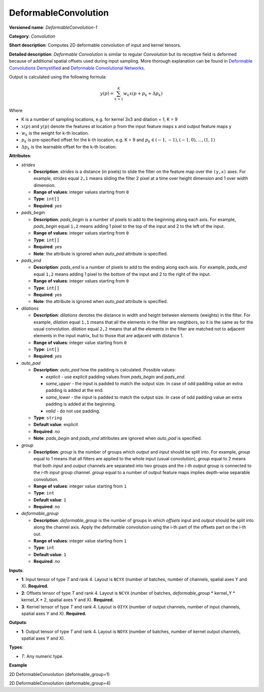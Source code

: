DeformableConvolution
=====================


.. meta::
  :description: Learn about DeformableConvolution-1 - a 2D, deformable, convolution operation, which
                can be performed on input and kernel tensors in OpenVINO.

**Versioned name**: *DeformableConvolution-1*

**Category**: *Convolution*

**Short description**: Computes 2D deformable convolution of input and kernel tensors.

**Detailed description**: *Deformable Convolution* is similar to regular *Convolution* but its receptive field is deformed because of additional spatial offsets used during input sampling. More thorough explanation can be found in `Deformable Convolutions Demystified <https://towardsdatascience.com/deformable-convolutions-demystified-2a77498699e8>`__ and `Deformable Convolutional Networks <https://arxiv.org/abs/1703.06211>`__.

Output is calculated using the following formula:

.. math::

   y(p) = \displaystyle{\sum_{k = 1}^{K}}w_{k}x(p + p_{k} + {\Delta}p_{k})

Where

* K is a number of sampling locations, e.g. for kernel 3x3 and dilation = 1, K = 9
* :math:`x(p)` and :math:`y(p)` denote the features at location p from the input feature maps x and output feature maps y
* :math:`w_{k}` is the weight for k-th location.
* :math:`p_{k}` is pre-specified offset for the k-th location, e.g. K = 9 and :math:`p_{k} \in { (-1, -1),(-1, 0), . . . ,(1, 1) }`
* :math:`{\Delta}p_{k}` is the learnable offset for the k-th location.

**Attributes**:

* *strides*

  * **Description**: *strides* is a distance (in pixels) to slide the filter on the feature map over the ``(y,x)`` axes. For example, *strides* equal ``2,1`` means sliding the filter 2 pixel at a time over height dimension and 1 over width dimension.
  * **Range of values**: integer values starting from ``0``
  * **Type**: ``int[]``
  * **Required**: *yes*

* *pads_begin*

  * **Description**: *pads_begin* is a number of pixels to add to the beginning along each axis. For example, *pads_begin* equal ``1,2`` means adding 1 pixel to the top of the input and 2 to the left of the input.
  * **Range of values**: integer values starting from ``0``
  * **Type**: ``int[]``
  * **Required**: *yes*
  * **Note**: the attribute is ignored when *auto_pad* attribute is specified.

* *pads_end*

  * **Description**: *pads_end* is a number of pixels to add to the ending along each axis. For example, *pads_end* equal ``1,2`` means adding 1 pixel to the bottom of the input and 2 to the right of the input.
  * **Range of values**: integer values starting from ``0``
  * **Type**: ``int[]``
  * **Required**: *yes*
  * **Note**: the attribute is ignored when *auto_pad* attribute is specified.

* *dilations*

  * **Description**: *dilations* denotes the distance in width and height between elements (weights) in the filter. For example, *dilation* equal ``1,1`` means that all the elements in the filter are neighbors, so it is the same as for the usual convolution. *dilation* equal ``2,2`` means that all the elements in the filter are matched not to adjacent elements in the input matrix, but to those that are adjacent with distance 1.
  * **Range of values**: integer value starting from ``0``
  * **Type**: ``int[]``
  * **Required**: *yes*

* *auto_pad*

  * **Description**: *auto_pad* how the padding is calculated. Possible values:

    * *explicit* - use explicit padding values from *pads_begin* and *pads_end*.
    * *same_upper* - the input is padded to match the output size. In case of odd padding value an extra padding is added at the end.
    * *same_lower* - the input is padded to match the output size. In case of odd padding value an extra padding is added at the beginning.
    * *valid* - do not use padding.
  * **Type**: ``string``
  * **Default value**: explicit
  * **Required**: *no*
  * **Note**: *pads_begin* and *pads_end* attributes are ignored when *auto_pad* is specified.


* *group*

  * **Description**: *group* is the number of groups which *output* and *input* should be split into. For example, *group* equal to 1 means that all filters are applied to the whole input (usual convolution), *group* equal to 2 means that both *input* and *output* channels are separated into two groups and the *i-th output* group is connected to the *i-th input* group channel. *group* equal to a number of output feature maps implies depth-wise separable convolution.
  * **Range of values**: integer value starting from ``1``
  * **Type**: ``int``
  * **Default value**: ``1``
  * **Required**: *no*

* *deformable_group*

  * **Description**: *deformable_group* is the number of groups in which *offsets* input and *output* should be split into along the channel axis. Apply the deformable convolution using the i-th part of the offsets part on the i-th out.
  * **Range of values**: integer value starting from ``1``
  * **Type**: ``int``
  * **Default value**: ``1``
  * **Required**: *no*

**Inputs**:

* **1**: Input tensor of type *T* and rank 4. Layout is ``NCYX`` (number of batches, number of channels, spatial axes Y and X). **Required.**
* **2**: Offsets tensor of type *T* and rank 4. Layout is ``NCYX`` (number of batches, *deformable_group* \* kernel_Y \* kernel_X \* 2, spatial axes Y and X). **Required.**
* **3**: Kernel tensor of type *T* and rank 4. Layout is ``OIYX`` (number of output channels, number of input channels, spatial axes Y and X). **Required.**


**Outputs**:

* **1**: Output tensor of type *T* and rank 4. Layout is ``NOYX`` (number of batches, number of kernel output channels, spatial axes Y and X).

**Types**:

* *T*: Any numeric type.

**Example**

2D DeformableConvolution (deformable_group=1)

.. code-block:: xml
   :force:

   <layer type="DeformableConvolution" ...>
       <data dilations="1,1" pads_begin="0,0" pads_end="0,0" strides="1,1" auto_pad="explicit"  group="1" deformable_group="1"/>
       <input>
           <port id="0">
               <dim>1</dim>
               <dim>4</dim>
               <dim>224</dim>
               <dim>224</dim>
           </port>
           <port id="1">
               <dim>1</dim>
               <dim>50</dim>
               <dim>220</dim>
               <dim>220</dim>
           </port>
           <port id="2">
               <dim>64</dim>
               <dim>4</dim>
               <dim>5</dim>
               <dim>5</dim>
           </port>
       </input>
       <output>
           <port id="2" precision="FP32">
               <dim>1</dim>
               <dim>64</dim>
               <dim>220</dim>
               <dim>220</dim>
           </port>
       </output>
   </layer>

2D DeformableConvolution (deformable_group=4)

.. code-block:: xml
   :force:

   <layer type="DeformableConvolution" ...>
       <data dilations="1,1" pads_begin="0,0" pads_end="0,0" strides="1,1" auto_pad="explicit"  group="1" deformable_group="4"/>
       <input>
           <port id="0">
               <dim>1</dim>
               <dim>4</dim>
               <dim>224</dim>
               <dim>224</dim>
           </port>
           <port id="1">
               <dim>1</dim>
               <dim>200</dim>
               <dim>220</dim>
               <dim>220</dim>
           </port>
           <port id="2">
               <dim>64</dim>
               <dim>4</dim>
               <dim>5</dim>
               <dim>5</dim>
           </port>
       </input>
       <output>
           <port id="2" precision="FP32">
               <dim>1</dim>
               <dim>64</dim>
               <dim>220</dim>
               <dim>220</dim>
           </port>
       </output>
   </layer>


